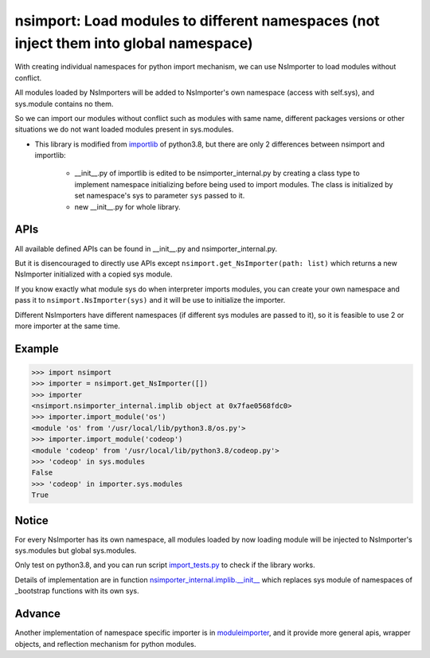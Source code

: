 ======================================================================================
nsimport: Load modules to different namespaces (not inject them into global namespace)
======================================================================================
With creating individual namespaces for python import mechanism, we can use NsImporter to load modules without conflict.  

All modules loaded by NsImporters will be added to NsImporter's own namespace (access with self.sys), and sys.module contains no them.  

So we can import our modules without conflict such as modules with same name, different packages versions or other situations we do not want loaded modules present in sys.modules.  

* This library is modified from `importlib <https://github.com/python/cpython/tree/3.8/Lib/importlib>`_ of python3.8, but there are only 2 differences between nsimport and importlib:

        * __init__.py of importlib is edited to be nsimporter_internal.py by creating a class type to implement namespace initializing before being used to import modules. The class is initialized by set namespace's sys to parameter ``sys`` passed to it.  

        * new __init__.py for whole library.  

----
APIs
----
All available defined APIs can be found in __init__.py and nsimporter_internal.py.  

But it is disencouraged to directly use APIs except ``nsimport.get_NsImporter(path: list)`` which returns a new NsImporter initialized with a copied sys module.  

If you know exactly what module sys do when interpreter imports modules, you can create your own namespace and pass it to ``nsimport.NsImporter(sys)`` and it will be use to initialize the importer.  

Different NsImporters have different namespaces (if different sys modules are passed to it), so it is feasible to use 2 or more importer at the same time.  

-------
Example
-------
.. code-block:: python

        >>> import nsimport
        >>> importer = nsimport.get_NsImporter([])
        >>> importer
        <nsimport.nsimporter_internal.implib object at 0x7fae0568fdc0>
        >>> importer.import_module('os')
        <module 'os' from '/usr/local/lib/python3.8/os.py'>
        >>> importer.import_module('codeop')
        <module 'codeop' from '/usr/local/lib/python3.8/codeop.py'>
        >>> 'codeop' in sys.modules
        False
        >>> 'codeop' in importer.sys.modules
        True

------
Notice
------
For every NsImporter has its own namespace, all modules loaded by now loading module will be injected to NsImporter's sys.modules but global sys.modules.  

Only test on python3.8, and you can run script `import_tests.py <./tests/import_tests.py>`_ to check if the library works.  

Details of implementation are in function `nsimporter_internal.implib.__init__ <./nsimport/nsimporter_internal.py>`_ which replaces sys module of namespaces of _bootstrap functions with its own sys.  

-------
Advance
-------
Another implementation of namespace specific importer is in `moduleimporter <?>`_, and it provide more general apis, wrapper objects, and reflection mechanism for python modules.  
